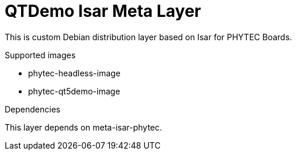 = QTDemo Isar Meta Layer

This is custom Debian distribution layer based on Isar for PHYTEC Boards.

.Supported images
* phytec-headless-image
* phytec-qt5demo-image

.Dependencies
This layer depends on meta-isar-phytec.
